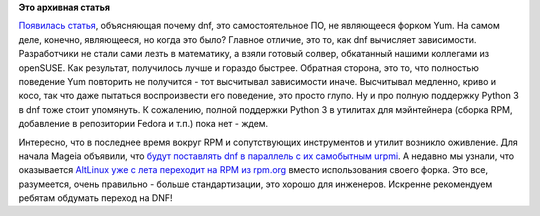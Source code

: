 .. title: Почем DNF, это не просто Yum с патчами?
.. slug: Почем-dnf-это-не-просто-yum-с-патчами
.. date: 2016-09-08 17:14:03
.. tags:
.. category:
.. link:
.. description:
.. type: text
.. author: Peter Lemenkov

**Это архивная статья**


`Появилась
статья <http://developers.redhat.com/blog/2016/08/30/why-red-hats-new-dnf-package-manager-is-not-just-another-yum/>`__,
объясняющая почему dnf, это самостоятельное ПО, не являющееся форком
Yum. На самом деле, конечно, являющееся, но когда это было?
Главное отличие, это то, как dnf вычисляет зависимости. Разработчики не
стали сами лезть в математику, а взяли готовый солвер, обкатанный нашими
коллегами из openSUSE. Как результат, получилось лучше и гораздо
быстрее. Обратная сторона, это то, что полностью поведение Yum повторить
не получится - тот высчитывал зависимости иначе. Высчитывал медленно,
криво и косо, так что даже пытаться воспроизвести его поведение, это
просто глупо. Ну и про полную поддержку Python 3 в dnf тоже стоит
упомянуть. К сожалению, полной поддержки Python 3 в утилитах для
мэйнтейнера (сборка RPM, добавление в репозитории Fedora и т.п.) пока
нет - ждем.

Интересно, что в последнее время вокруг RPM и сопутствующих инструментов
и утилит возникло оживление. Для начала Mageia объявили, что `будут
поставлять dnf в параллель с их самобытным
urpmi <https://blog.mageia.org/en/2016/09/04/dandifying-mageia/>`__. А
недавно мы узнали, что оказывается `AltLinux уже с лета переходит на RPM
из
rpm.org <https://lists.altlinux.org/pipermail/devel/2016-July/201603.html>`__
вместо использования своего форка. Это все, разумеется, очень правильно
- больше стандартизации, это хорошо для инженеров. Искренне рекомендуем
ребятам обдумать переход на DNF!
